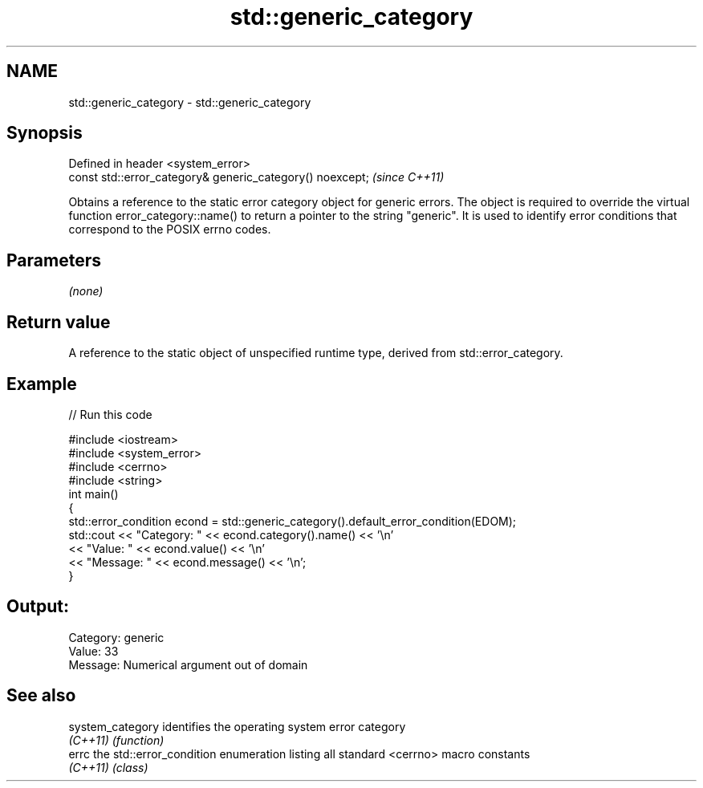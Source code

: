 .TH std::generic_category 3 "2020.03.24" "http://cppreference.com" "C++ Standard Libary"
.SH NAME
std::generic_category \- std::generic_category

.SH Synopsis
   Defined in header <system_error>
   const std::error_category& generic_category() noexcept;  \fI(since C++11)\fP

   Obtains a reference to the static error category object for generic errors. The object is required to override the virtual function error_category::name() to return a pointer to the string "generic". It is used to identify error conditions that correspond to the POSIX errno codes.

.SH Parameters

   \fI(none)\fP

.SH Return value

   A reference to the static object of unspecified runtime type, derived from std::error_category.

.SH Example

   
// Run this code

 #include <iostream>
 #include <system_error>
 #include <cerrno>
 #include <string>
 int main()
 {
     std::error_condition econd = std::generic_category().default_error_condition(EDOM);
     std::cout << "Category: " << econd.category().name() << '\\n'
               << "Value: " << econd.value() << '\\n'
               << "Message: " << econd.message() << '\\n';
 }

.SH Output:

 Category: generic
 Value: 33
 Message: Numerical argument out of domain

.SH See also

   system_category identifies the operating system error category
   \fI(C++11)\fP         \fI(function)\fP
   errc            the std::error_condition enumeration listing all standard <cerrno> macro constants
   \fI(C++11)\fP         \fI(class)\fP
